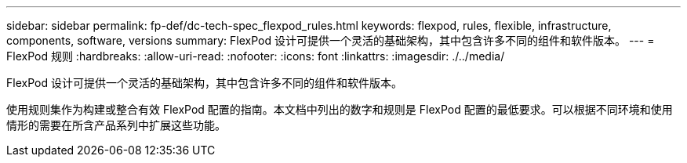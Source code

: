 ---
sidebar: sidebar 
permalink: fp-def/dc-tech-spec_flexpod_rules.html 
keywords: flexpod, rules, flexible, infrastructure, components, software, versions 
summary: FlexPod 设计可提供一个灵活的基础架构，其中包含许多不同的组件和软件版本。 
---
= FlexPod 规则
:hardbreaks:
:allow-uri-read: 
:nofooter: 
:icons: font
:linkattrs: 
:imagesdir: ./../media/


[role="lead"]
FlexPod 设计可提供一个灵活的基础架构，其中包含许多不同的组件和软件版本。

使用规则集作为构建或整合有效 FlexPod 配置的指南。本文档中列出的数字和规则是 FlexPod 配置的最低要求。可以根据不同环境和使用情形的需要在所含产品系列中扩展这些功能。
